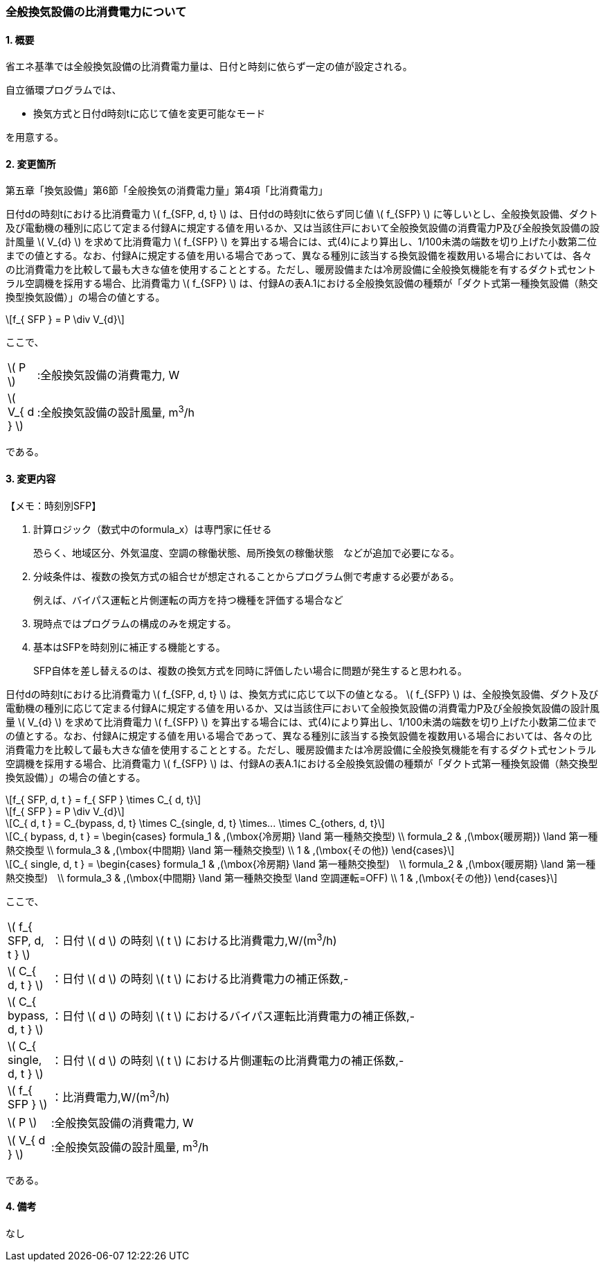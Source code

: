 :stem: latexmath

=== 全般換気設備の比消費電力について

==== 1. 概要

省エネ基準では全般換気設備の比消費電力量は、日付と時刻に依らず一定の値が設定される。

自立循環プログラムでは、

- 換気方式と日付d時刻tに応じて値を変更可能なモード

を用意する。

==== 2. 変更箇所

第五章「換気設備」第6節「全般換気の消費電力量」第4項「比消費電力」

====
日付dの時刻tにおける比消費電力 stem:[ f_{SFP, d, t} ] は、日付dの時刻tに依らず同じ値 stem:[ f_{SFP} ] に等しいとし、全般換気設備、ダクト及び電動機の種別に応じて定まる付録Aに規定する値を用いるか、又は当該住戸において全般換気設備の消費電力P及び全般換気設備の設計風量  stem:[ V_{d} ] を求めて比消費電力 stem:[ f_{SFP} ] を算出する場合には、式(4)により算出し、1/100未満の端数を切り上げた小数第二位までの値とする。なお、付録Aに規定する値を用いる場合であって、異なる種別に該当する換気設備を複数用いる場合においては、各々の比消費電力を比較して最も大きな値を使用することとする。ただし、暖房設備または冷房設備に全般換気機能を有するダクト式セントラル空調機を採用する場合、比消費電力 stem:[ f_{SFP} ] は、付録Aの表A.1における全般換気設備の種類が「ダクト式第一種換気設備（熱交換型換気設備）」の場合の値とする。

[stem]
++++
f_{ SFP } = P \div V_{d}
++++

ここで、

[cols="<.<1,<.<20", frame=none, grid=none, stripes=none]
|===

|stem:[ P ]
|:全般換気設備の消費電力, W

|stem:[ V_{ d } ]
|:全般換気設備の設計風量, m^3^/h

|===

である。

====



<<<
==== 3. 変更内容

====

【メモ：時刻別SFP】

. 計算ロジック（数式中のformula_x）は専門家に任せる
+
恐らく、地域区分、外気温度、空調の稼働状態、局所換気の稼働状態　などが追加で必要になる。

. 分岐条件は、複数の換気方式の組合せが想定されることからプログラム側で考慮する必要がある。
+
例えば、バイパス運転と片側運転の両方を持つ機種を評価する場合など

. 現時点ではプログラムの構成のみを規定する。

. 基本はSFPを時刻別に補正する機能とする。
+
SFP自体を差し替えるのは、複数の換気方式を同時に評価したい場合に問題が発生すると思われる。

====

日付dの時刻tにおける比消費電力 stem:[ f_{SFP, d, t} ] は、換気方式に応じて以下の値となる。 stem:[ f_{SFP} ] は、全般換気設備、ダクト及び電動機の種別に応じて定まる付録Aに規定する値を用いるか、又は当該住戸において全般換気設備の消費電力P及び全般換気設備の設計風量  stem:[ V_{d} ] を求めて比消費電力 stem:[ f_{SFP} ] を算出する場合には、式(4)により算出し、1/100未満の端数を切り上げた小数第二位までの値とする。なお、付録Aに規定する値を用いる場合であって、異なる種別に該当する換気設備を複数用いる場合においては、各々の比消費電力を比較して最も大きな値を使用することとする。ただし、暖房設備または冷房設備に全般換気機能を有するダクト式セントラル空調機を採用する場合、比消費電力 stem:[ f_{SFP} ] は、付録Aの表A.1における全般換気設備の種類が「ダクト式第一種換気設備（熱交換型換気設備）」の場合の値とする。

[stem]
++++
f_{ SFP, d, t } = f_{ SFP } \times C_{ d, t}
++++

[stem]
++++
f_{ SFP } = P \div V_{d}
++++

[stem]
++++
C_{ d, t } = C_{bypass, d, t} \times C_{single, d, t} \times... \times C_{others, d, t}
++++


[stem]
++++
C_{ bypass, d, t } = 
\begin{cases}
formula_1 & ,(\mbox{冷房期} \land 第一種熱交換型) \\
formula_2 & ,(\mbox{暖房期}) \land 第一種熱交換型 \\
formula_3 & ,(\mbox{中間期} \land 第一種熱交換型) \\
1 & ,(\mbox{その他})
\end{cases}
++++

[stem]
++++
C_{ single, d, t } = 
\begin{cases}
formula_1 & ,(\mbox{冷房期} \land 第一種熱交換型)　\\
formula_2 & ,(\mbox{暖房期} \land 第一種熱交換型)　\\
formula_3 & ,(\mbox{中間期} \land 第一種熱交換型 \land 空調運転=OFF) \\
1 & ,(\mbox{その他})
\end{cases}
++++

ここで、

[cols="<.<1,<.<20", frame=none, grid=none, stripes=none]
|===

|stem:[ f_{ SFP, d, t }  ]
|：日付 stem:[ d ] の時刻 stem:[ t ] における比消費電力,W/(m^3^/h)

|stem:[ C_{ d, t }  ]
|：日付 stem:[ d ] の時刻 stem:[ t ] における比消費電力の補正係数,-

|stem:[ C_{ bypass, d, t }  ]
|：日付 stem:[ d ] の時刻 stem:[ t ] におけるバイパス運転比消費電力の補正係数,-

|stem:[ C_{ single, d, t }  ]
|：日付 stem:[ d ] の時刻 stem:[ t ] における片側運転の比消費電力の補正係数,-

|stem:[ f_{ SFP }  ]
|：比消費電力,W/(m^3^/h)

|stem:[ P ]
|:全般換気設備の消費電力, W

|stem:[ V_{ d } ]
|:全般換気設備の設計風量, m^3^/h

|===

である。


==== 4. 備考

なし
